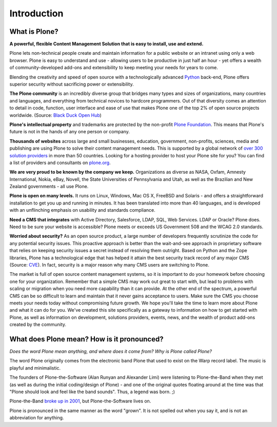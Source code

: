 ============
Introduction
============

What is Plone?
--------------

**A powerful, flexible Content Management Solution that is easy to install, use and extend.**

Plone lets non-technical people create and maintain information for a public website or an intranet using only a web browser.
Plone is easy to understand and use - allowing users to be productive in just half an hour - yet offers a wealth of community-developed add-ons and extensibility to keep meeting your needs for years to come.

Blending the creativity and speed of open source with a technologically advanced `Python <http://www.python.org/>`_ back-end, Plone offers superior security without sacrificing power or extensibility.


**The Plone community** is an incredibly diverse group that bridges many types and sizes of organizations, many countries and languages, and everything from technical novices to hardcore programmers.
Out of that diversity comes an attention to detail in code, function, user interface and ease of use that makes Plone one of the top 2% of open source projects worldwide. (Source: `Black Duck Open Hub <https://www.openhub.net/>`_)


**Plone's intellectual property** and trademarks are protected by the non-profit `Plone Foundation <https://plone.org/about/foundation>`_.
This means that Plone's future is not in the hands of any one person or company.


**Thousands of websites** across large and small businesses, education, government, non-profits, sciences, media and publishing are using Plone to solve their content management needs.
This is supported by a global network of `over 300 solution providers <https://plone.org/support/providers>`_ in more than 50 countries.
Looking for a hosting provider to host your Plone site for you?
You can find a list of providers and consultants on `plone.org <http://plone.com/providers>`_.

**We are very proud to be known by the company we keep.**
Organizations as diverse as NASA, Oxfam, Amnesty International, Nokia, eBay, Novell, the State Universities of Pennsylvania and Utah, as well as the Brazilian and New Zealand governments - all use Plone.

**Plone is open on many levels.** It runs on Linux, Windows, Mac OS X, FreeBSD and Solaris - and offers a straightforward installation to get you up and running in minutes.
It has been translated into more than 40 languages, and is developed with an unflinching emphasis on usability and standards compliance.

**Need a CMS that integrates** with Active Directory, Salesforce, LDAP, SQL, Web Services. LDAP or Oracle? Plone does.
Need to be sure your website is accessible? Plone meets or exceeds US Government 508 and the WCAG 2.0 standards.

**Worried about security?** As an open source product, a large number of developers frequently scrutinize the code for any potential security issues.
This proactive approach is better than the wait-and-see approach in proprietary software that relies on keeping security issues a secret instead of resolving them outright.
Based on Python and the Zope libraries, Plone has a technological edge that has helped it attain the best security track record of any major CMS (Source: `CVE <http://cve.mitre.org/>`_).
In fact, security is a major reason why many CMS users are switching to Plone.


The market is full of open source content management systems, so it is important to do your homework before choosing one for your organization.
Remember that a simple CMS may work out great to start with, but lead to problems with scaling or migration when you need more capability than it can provide.
At the other end of the spectrum, a powerful CMS can be so difficult to learn and maintain that it never gains acceptance to users.
Make sure the CMS you choose meets your needs today without compromising future growth.
We hope you'll take the time to learn more about Plone and what it can do for you.
We've created this site specifically as a gateway to information on how to get started with Plone, as well as information on development, solutions providers, events, news, and the wealth of product add-ons created by the community.



What does Plone mean? How is it pronounced?
-------------------------------------------

*Does the word Plone mean anything, and where does it come from? Why is Plone called Plone?*

The word Plone originally comes from the electronic band Plone that used to exist on the Warp record label. The music is playful and minimalistic.

The founders of Plone-the-Software (Alan Runyan and Alexander Limi) were listening to Plone-the-Band when they met (as well as during the initial coding/design of Plone) - and one of the original quotes floating around at the time was that "Plone should look and feel like the band sounds". Thus, a legend was born. ;)

Plone-the-Band `broke up in 2001 <http://en.wikipedia.org/wiki/Plone_%28band%29>`_, but Plone-the-Software lives on.

Plone is pronounced in the same manner as the word "grown". It is not spelled out when you say it, and is not an abbreviation for anything.
